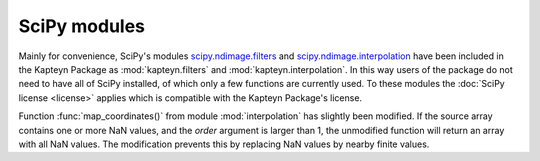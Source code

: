 SciPy modules
=============

Mainly for convenience, SciPy's modules
`scipy.ndimage.filters <http://docs.scipy.org/doc/scipy/reference/ndimage.html#module-scipy.ndimage.filters>`_
and
`scipy.ndimage.interpolation <http://docs.scipy.org/doc/scipy/reference/ndimage.html#module-scipy.ndimage.interpolation>`_
have been included in the Kapteyn Package as :mod:`kapteyn.filters` and
:mod:`kapteyn.interpolation`.
In this way users of the package do not need to have all of SciPy installed,
of which only a few functions are currently used.
To these modules the :doc:`SciPy license <license>` applies which
is compatible with the Kapteyn Package's license.

Function :func:`map_coordinates()` from module :mod:`interpolation` has
slightly been modified.
If the source array contains one or more NaN values, and the *order*
argument is larger than 1, the unmodified function will return an array with all
NaN values.
The modification prevents this by replacing NaN values by nearby finite
values.

